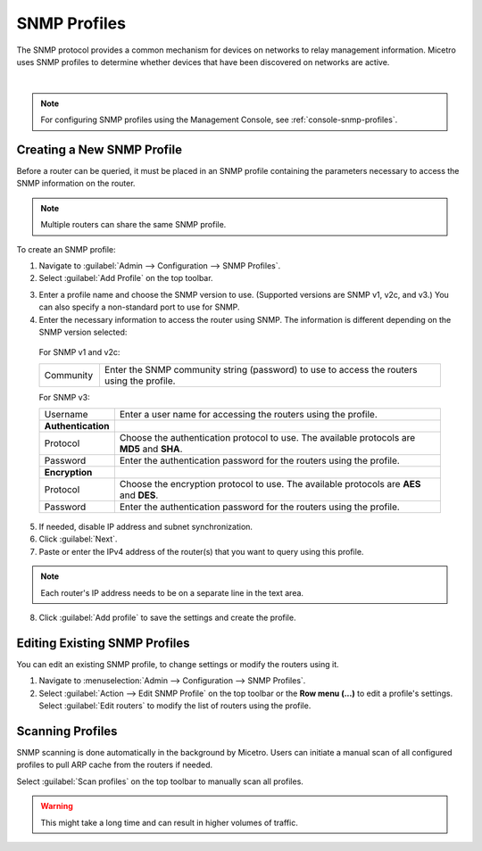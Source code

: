 .. meta::
   :description: SNMP profiles in Micetro by Men&Mice
   :keywords: SNMP profile, IPAM, routers

.. _snmp-profiles:

SNMP Profiles
-------------

The SNMP protocol provides a common mechanism for devices on networks to relay management information. Micetro uses SNMP profiles to determine whether devices that have been discovered on networks are active.​

.. image:: ../../images/snmp-profiles.png
  :width: 90%
  :align: center
|
.. note::
  For configuring SNMP profiles using the Management Console, see :ref:`console-snmp-profiles`.

Creating a New SNMP Profile
^^^^^^^^^^^^^^^^^^^^^^^^^^^

Before a router can be queried, it must be placed in an SNMP profile containing the parameters necessary to access the SNMP information on the router.

.. note::
  Multiple routers can share the same SNMP profile.

To create an SNMP profile:

1. Navigate to :guilabel:`Admin --> Configuration --> SNMP Profiles`.

2. Select :guilabel:`Add Profile` on the top toolbar.

.. image:: ../../images/add-snmp-profile.png
  :width: 70%
  :align: center

3. Enter a profile name and choose the SNMP version to use. (Supported versions are SNMP v1, v2c, and v3.) You can also specify a non-standard port to use for SNMP.

4. Enter the necessary information to access the router using SNMP. The information is different depending on the SNMP version selected:

  For SNMP v1 and v2c:

  .. csv-table::
    :widths: 15, 85

    "Community", "Enter the SNMP community string (password) to use to access the routers using the profile."

  For SNMP v3:

  .. csv-table::
    :widths: 15, 85

    "Username",	"Enter a user name for accessing the routers using the profile."
    "**Authentication**"
    "Protocol", "Choose the authentication protocol to use. The available protocols are **MD5** and **SHA**."
    "Password", "Enter the authentication password for the routers using the profile."
    "**Encryption**"
    "Protocol", "Choose the encryption protocol to use. The available protocols are **AES** and **DES**."
    "Password", "Enter the authentication password for the routers using the profile."

5. If needed, disable IP address and subnet synchronization.

6. Click :guilabel:`Next`.

7. Paste or enter the IPv4 address of the router(s) that you want to query using this profile.

.. note::
  Each router's IP address needs to be on a separate line in the text area.

8. Click :guilabel:`Add profile` to save the settings and create the profile.

Editing Existing SNMP Profiles
^^^^^^^^^^^^^^^^^^^^^^^^^^^^^^

You can edit an existing SNMP profile, to change settings or modify the routers using it.

1. Navigate to :menuselection:`Admin --> Configuration --> SNMP Profiles`.

2. Select :guilabel:`Action --> Edit SNMP Profile` on the top toolbar or the **Row menu (...)** to edit a profile's settings. Select :guilabel:`Edit routers` to modify the list of routers using the profile.

Scanning Profiles
^^^^^^^^^^^^^^^^^

SNMP scanning is done automatically in the background by Micetro. Users can initiate a manual scan of all configured profiles to pull ARP cache from the routers if needed.

Select :guilabel:`Scan profiles` on the top toolbar to manually scan all profiles.

.. warning::
  This might take a long time and can result in higher volumes of traffic.
